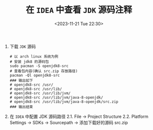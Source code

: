 #+TITLE: 在 =IDEA= 中查看 =JDK= 源码注释
#+KEYWORDS: 珊瑚礁上的程序员, idea, jdk源码注释
#+DATE: <2023-11-21 Tue 22:30>

1. 下载 =JDK= 源码

   #+begin_src shell
     # 以 arch linux 系统为例
     # 安装 jdk8 的源码包
     sudo pacman -S openjdk8-src
     # 查看包内容(确认 src.zip 存放路径)
     pacman -Ql openjdk8-src
     ### 输出如下
     # openjdk8-src /usr/
     # openjdk8-src /usr/lib/
     # openjdk8-src /usr/lib/jvm/
     # openjdk8-src /usr/lib/jvm/java-8-openjdk/
     # openjdk8-src /usr/lib/jvm/java-8-openjdk/src.zip
     ### 输出结束
   #+end_src

2. 在 =IDEA= 中配置 JDK 源码路径
   2.1. File -> Project Structure
   2.2. Platform Settings -> SDKs -> Sourcepath -> 添加下载好的源码 src.zip

#+ATTR_HTML: :class d-block mw-100 mx-auto :alt idea 配置截图 :title idea 配置截图
[[./20231121-01.png]]
